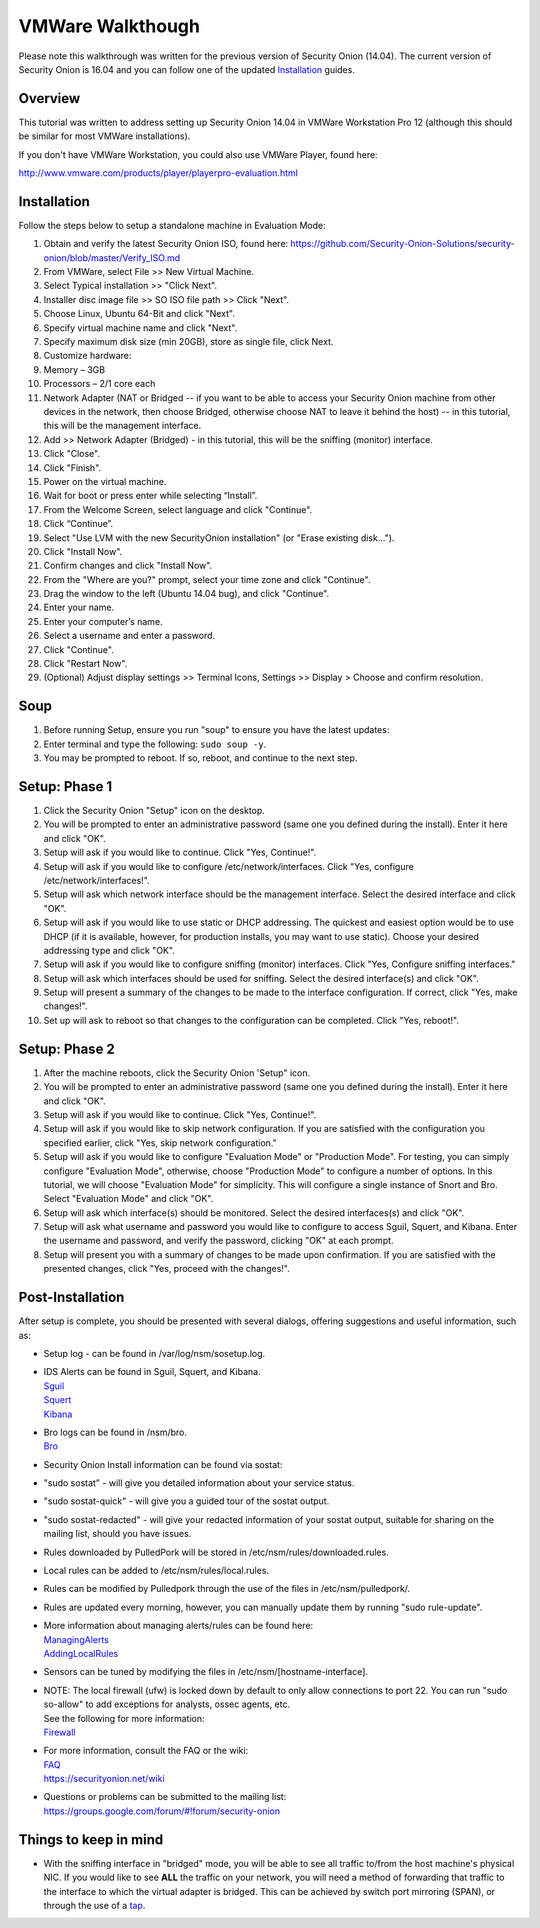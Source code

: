 VMWare Walkthough
=================

Please note this walkthrough was written for the previous version of
Security Onion (14.04). The current version of Security Onion is 16.04
and you can follow one of the updated
`Installation <Installation>`__
guides.

Overview
--------

This tutorial was written to address setting up Security Onion 14.04 in
VMWare Workstation Pro 12 (although this should be similar for most
VMWare installations).

If you don't have VMWare Workstation, you could also use VMWare Player,
found here:

http://www.vmware.com/products/player/playerpro-evaluation.html

Installation
------------

Follow the steps below to setup a standalone machine in Evaluation Mode:

#. Obtain and verify the latest Security Onion ISO, found here:
   https://github.com/Security-Onion-Solutions/security-onion/blob/master/Verify_ISO.md
#. From VMWare, select File >> New Virtual Machine.
#. Select Typical installation >> "Click Next".
#. Installer disc image file >> SO ISO file path >> Click "Next".
#. Choose Linux, Ubuntu 64-Bit and click "Next".
#. Specify virtual machine name and click "Next".
#. Specify maximum disk size (min 20GB), store as single file, click
   Next.
#. Customize hardware:
#. Memory – 3GB
#. Processors – 2/1 core each
#. Network Adapter (NAT or Bridged -- if you want to be able to access
   your Security Onion machine from other devices in the network, then
   choose Bridged, otherwise choose NAT to leave it behind the host) --
   in this tutorial, this will be the management interface.
#. Add >> Network Adapter (Bridged) - in this tutorial, this will be the
   sniffing (monitor) interface.
#. Click "Close".
#. Click "Finish".
#. Power on the virtual machine.
#. Wait for boot or press enter while selecting “Install”.
#. From the Welcome Screen, select language and click "Continue".
#. Click “Continue”.
#. Select "Use LVM with the new SecurityOnion installation" (or "Erase
   existing disk…").
#. Click "Install Now".
#. Confirm changes and click "Install Now".
#. From the "Where are you?" prompt, select your time zone and click
   "Continue".
#. Drag the window to the left (Ubuntu 14.04 bug), and click "Continue".
#. Enter your name.
#. Enter your computer’s name.
#. Select a username and enter a password.
#. Click "Continue".
#. Click "Restart Now".
#. (Optional) Adjust display settings >> Terminal Icons, Settings >>
   Display > Choose and confirm resolution.

Soup
----

#. Before running Setup, ensure you run "soup" to ensure you have the
   latest updates:
#. Enter terminal and type the following: ``sudo soup -y``.
#. You may be prompted to reboot. If so, reboot, and continue to the
   next step.

Setup: Phase 1
--------------

#. Click the Security Onion "Setup" icon on the desktop.
#. You will be prompted to enter an administrative password (same one
   you defined during the install). Enter it here and click "OK".
#. Setup will ask if you would like to continue. Click "Yes, Continue!".
#. Setup will ask if you would like to configure
   /etc/network/interfaces. Click "Yes, configure
   /etc/network/interfaces!".
#. Setup will ask which network interface should be the management
   interface. Select the desired interface and click "OK".
#. Setup will ask if you would like to use static or DHCP addressing.
   The quickest and easiest option would be to use DHCP (if it is
   available, however, for production installs, you may want to use
   static). Choose your desired addressing type and click "OK".
#. Setup will ask if you would like to configure sniffing (monitor)
   interfaces. Click "Yes, Configure sniffing interfaces."
#. Setup will ask which interfaces should be used for sniffing. Select
   the desired interface(s) and click "OK".
#. Setup will present a summary of the changes to be made to the
   interface configuration. If correct, click "Yes, make changes!".
#. Set up will ask to reboot so that changes to the configuration can be
   completed. Click "Yes, reboot!".

Setup: Phase 2
--------------

#. After the machine reboots, click the Security Onion 'Setup" icon.
#. You will be prompted to enter an administrative password (same one
   you defined during the install). Enter it here and click "OK".
#. Setup will ask if you would like to continue. Click "Yes, Continue!".
#. Setup will ask if you would like to skip network configuration. If
   you are satisfied with the configuration you specified earlier, click
   "Yes, skip network configuration."
#. Setup will ask if you would like to configure "Evaluation Mode" or
   "Production Mode". For testing, you can simply configure "Evaluation
   Mode", otherwise, choose "Production Mode" to configure a number of
   options. In this tutorial, we will choose "Evaluation Mode" for
   simplicity. This will configure a single instance of Snort and Bro.
   Select "Evaluation Mode" and click "OK".
#. Setup will ask which interface(s) should be monitored. Select the
   desired interfaces(s) and click "OK".
#. Setup will ask what username and password you would like to configure
   to access Sguil, Squert, and Kibana. Enter the username and password,
   and verify the password, clicking "OK" at each prompt.
#. Setup will present you with a summary of changes to be made upon
   confirmation. If you are satisfied with the presented changes, click
   "Yes, proceed with the changes!".

Post-Installation
-----------------

After setup is complete, you should be presented with several dialogs,
offering suggestions and useful information, such as:

-  Setup log - can be found in /var/log/nsm/sosetup.log.
-  | IDS Alerts can be found in Sguil, Squert, and Kibana.
   | `<Sguil>`__
   | `<Squert>`__
   | `<Kibana>`__

-  | Bro logs can be found in /nsm/bro.
   | `<Bro>`__

-  Security Onion Install information can be found via sostat:
-  "sudo sostat" - will give you detailed information about your service
   status.
-  "sudo sostat-quick" - will give you a guided tour of the sostat
   output.
-  "sudo sostat-redacted" - will give your redacted information of your
   sostat output, suitable for sharing on the mailing list, should you
   have issues.

-  Rules downloaded by PulledPork will be stored in
   /etc/nsm/rules/downloaded.rules.
-  Local rules can be added to /etc/nsm/rules/local.rules.
-  Rules can be modified by Pulledpork through the use of the files in
   /etc/nsm/pulledpork/.
-  Rules are updated every morning, however, you can manually update
   them by running "sudo rule-update".
-  | More information about managing alerts/rules can be found here:
   | `<ManagingAlerts>`__
   | `<AddingLocalRules>`__

-  Sensors can be tuned by modifying the files in
   /etc/nsm/[hostname-interface].

-  | NOTE: The local firewall (ufw) is locked down by default to only
     allow connections to port 22. You can run "sudo so-allow" to add
     exceptions for analysts, ossec agents, etc.
   | See the following for more information:
   | `<Firewall>`__

-  | For more information, consult the FAQ or the wiki:
   | `<FAQ>`__
   | https://securityonion.net/wiki

-  | Questions or problems can be submitted to the mailing list:
   | https://groups.google.com/forum/#!forum/security-onion

Things to keep in mind
----------------------

-  With the sniffing interface in "bridged" mode, you will be able to
   see all traffic to/from the host machine's physical NIC. If you would
   like to see **ALL** the traffic on your network, you will need a
   method of forwarding that traffic to the interface to which the
   virtual adapter is bridged. This can be achieved by switch port
   mirroring (SPAN), or through the use of a
   `tap <Hardware#enterprise-tap-solutions>`__.
